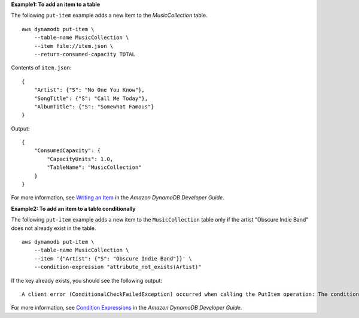 **Example1: To add an item to a table**

The following ``put-item`` example adds a new item to the *MusicCollection* table. ::

    aws dynamodb put-item \
        --table-name MusicCollection \
        --item file://item.json \
        --return-consumed-capacity TOTAL

Contents of ``item.json``::

    {
        "Artist": {"S": "No One You Know"},
        "SongTitle": {"S": "Call Me Today"},
        "AlbumTitle": {"S": "Somewhat Famous"}
    }

Output::

    {
        "ConsumedCapacity": {
            "CapacityUnits": 1.0,
            "TableName": "MusicCollection"
        }
    }

For more information, see `Writing an Item <https://docs.aws.amazon.com/amazondynamodb/latest/developerguide/WorkingWithItems.html#WorkingWithItems.WritingData>`__ in the *Amazon DynamoDB Developer Guide*.

**Example2: To add an item to a table conditionally**

The following ``put-item`` example adds a new item to the ``MusicCollection`` table only if the artist "Obscure Indie Band" does not already exist in the table. ::

    aws dynamodb put-item \
        --table-name MusicCollection \
        --item '{"Artist": {"S": "Obscure Indie Band"}}' \
        --condition-expression "attribute_not_exists(Artist)"

If the key already exists, you should see the following output::

    A client error (ConditionalCheckFailedException) occurred when calling the PutItem operation: The conditional request failed.

For more information, see `Condition Expressions <https://docs.aws.amazon.com/amazondynamodb/latest/developerguide/Expressions.ConditionExpressions.html>`__ in the *Amazon DynamoDB Developer Guide*.

